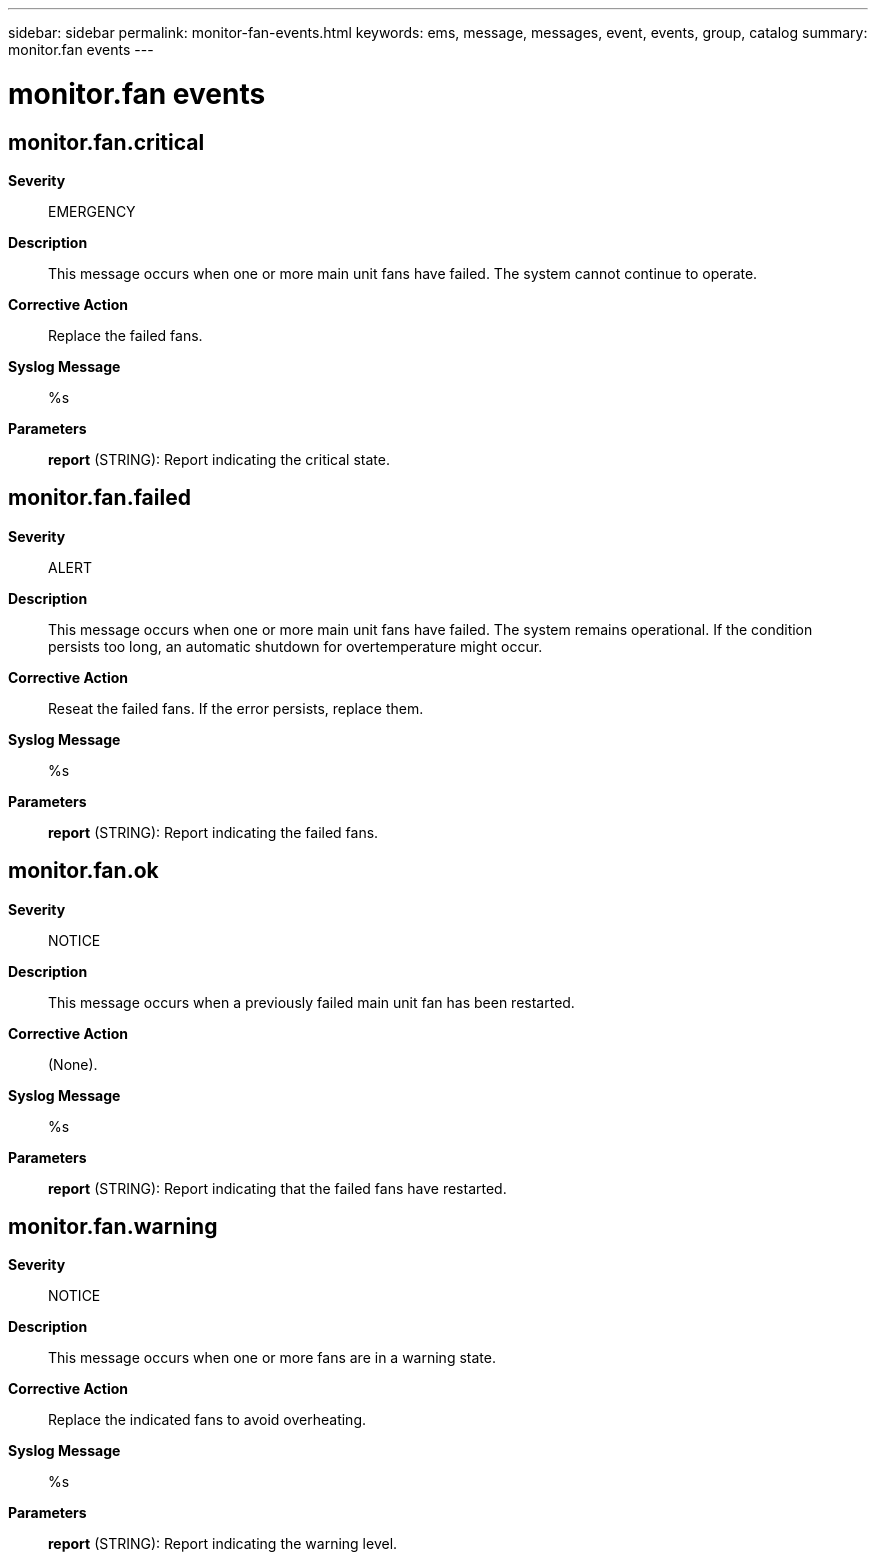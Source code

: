 ---
sidebar: sidebar
permalink: monitor-fan-events.html
keywords: ems, message, messages, event, events, group, catalog
summary: monitor.fan events
---

= monitor.fan events
:toclevels: 1
:hardbreaks:
:nofooter:
:icons: font
:linkattrs:
:imagesdir: ./media/

== monitor.fan.critical
*Severity*::
EMERGENCY
*Description*::
This message occurs when one or more main unit fans have failed. The system cannot continue to operate.
*Corrective Action*::
Replace the failed fans.
*Syslog Message*::
%s
*Parameters*::
*report* (STRING): Report indicating the critical state.

== monitor.fan.failed
*Severity*::
ALERT
*Description*::
This message occurs when one or more main unit fans have failed. The system remains operational. If the condition persists too long, an automatic shutdown for overtemperature might occur.
*Corrective Action*::
Reseat the failed fans. If the error persists, replace them.
*Syslog Message*::
%s
*Parameters*::
*report* (STRING): Report indicating the failed fans.

== monitor.fan.ok
*Severity*::
NOTICE
*Description*::
This message occurs when a previously failed main unit fan has been restarted.
*Corrective Action*::
(None).
*Syslog Message*::
%s
*Parameters*::
*report* (STRING): Report indicating that the failed fans have restarted.

== monitor.fan.warning
*Severity*::
NOTICE
*Description*::
This message occurs when one or more fans are in a warning state.
*Corrective Action*::
Replace the indicated fans to avoid overheating.
*Syslog Message*::
%s
*Parameters*::
*report* (STRING): Report indicating the warning level.
